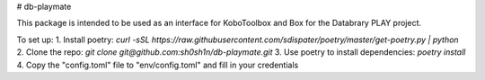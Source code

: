 # db-playmate

This package is intended to be used as an interface for KoboToolbox and Box
for the Databrary PLAY project.

To set up:
1. Install poetry: `curl -sSL https://raw.githubusercontent.com/sdispater/poetry/master/get-poetry.py | python`
2. Clone the repo: `git clone git@github.com:sh0sh1n/db-playmate.git`
3. Use poetry to install dependencies: `poetry install`
4. Copy the "config.toml" file to "env/config.toml" and fill in your credentials
